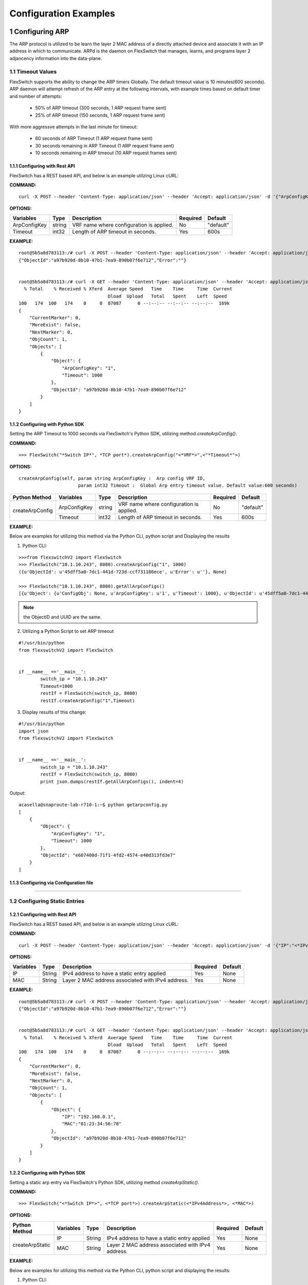 .. FlexSwitchSDK documentation master file, created by
   sphinx-quickstart on Mon Apr  4 12:27:04 2016.
   You can adapt this file completely to your liking, but it should at least
   contain the root `toctree` directive.

.. sectnum::

Configuration Examples 
========================================

Configuring ARP
---------------

The ARP protocol is utilized to be learn the layer 2 MAC address of a directly attached device and associate it with an IP address in which to communicate.  ARPd is the daemon on FlexSwitch that manages, learns, and programs layer 2 adjancency information into the data-plane.   

Timeout Values
^^^^^^^^^^^^^^
FlexSwitch supports the ability to change the ARP timers Globally.  The default timeout value is 10 minutes(600 seconds).  ARP daemon will attempt refresh of the ARP entry at the following intervals, with example times based on default timer and number of attempts:

	- 50% of ARP timeout (300 seconds, 1 ARP request frame sent)
	- 25% of ARP timeout (150 seconds, 1 ARP request frame sent)

With more aggressve attempts in the last minute for timeout:

	- 60 seconds of ARP Timeout (1 ARP request frame sent)
	- 30 seconds remaining in ARP Timeout (1 ARP request frame sent)
	- 10 seconds remaining in ARP timeout (10 ARP request frames sent)

Configuring  with Rest API 
"""""""""""""""""""""""""""""""""""""

FlexSwitch has a REST based API, and below is an example utilzing Linux cURL: 

**COMMAND:**
::
	
	curl -X POST --header 'Content-Type: application/json' --header 'Accept: application/json' -d '{"ArpConfigKey":"VRF Name", "Timeout":<*Timeout Value in seconds*>}' 'http://<*your-switchip*>:8080/public/v1/config/ArpConfig'
	

**OPTIONS:**

+------------+------------+-------------------------------------------+----------+----------+
| Variables  | Type       |  Description                              | Required |  Default |   
+============+============+===========================================+==========+==========+ 
|ArpConfigKey| string     | VRF name where configuration is applied.  |    No    | "default"|
+------------+------------+-------------------------------------------+----------+----------+
| Timeout    | int32      | Length of ARP timeout in seconds.         |    Yes   |    600s  |   
+------------+------------+-------------------------------------------+----------+----------+ 


**EXAMPLE:**
::
	
	root@5b5a8d783113:/# curl -X POST --header 'Content-Type: application/json' --header 'Accept: application/json' -d '{"ArpConfigKey":"1", "Timeout":1000}' http://localhost:8080/public/v1/config/ArpConfig
	{"ObjectId":"a97b920d-8b10-47b1-7ea9-890b07f6e712","Error":""}


	root@5b5a8d783113:/# curl -X GET --header 'Content-Type: application/json' --header 'Accept: application/json' http://localhost:8080/public/v1/config/ArpConfigs | python -m json.tool
	  % Total    % Received % Xferd  Average Speed   Time    Time     Time  Current
					 Dload  Upload   Total   Spent    Left  Speed
	100   174  100   174    0     0  87087      0 --:--:-- --:--:-- --:--:--  169k
	{
	    "CurrentMarker": 0,
	    "MoreExist": false,
	    "NextMarker": 0,
	    "ObjCount": 1,
	    "Objects": [
		{
		    "Object": {
			"ArpConfigKey": "1",
			"Timeout": 1000
		    },
		    "ObjectId": "a97b920d-8b10-47b1-7ea9-890b07f6e712"
		}
	    ]
	}



Configuring with Python SDK
""""""""""""""""""""""""""""""""""

Setting the ARP Timeout to 1000 seconds via FlexSwitch's Python SDK, utilizing method *createArpConfig()*. 

**COMMAND:**
::

	>>> FlexSwitch("*Switch IP*", *TCP port*).createArpConfig("<*VRF*>",<"*Timeout*">)
	
**OPTIONS:**

::
	
  createArpConfig(self, param string ArpConfigKey :  Arp config VRF ID,
                        param int32 Timeout :  Global Arp entry timeout value. Default value:600 seconds)

+------------------+------------+------------+-------------------------------------------+----------+----------+
| Python Method    | Variables  | Type       |  Description                              | Required |  Default |   
+==================+============+============+===========================================+==========+==========+ 
| createArpConfig  |ArpConfigKey| string     | VRF name where configuration is applied.  |    No    | "default"|
+                  +------------+------------+-------------------------------------------+----------+----------+
|                  | Timeout    | int32      | Length of ARP timeout in seconds.         |    Yes   |    600s  |   
+------------------+------------+------------+-------------------------------------------+----------+----------+   


**EXAMPLE:**

Below are examples for utilizing this method via the Python CLI, python script and Displaying the results 

1. Python CLI:


::  

	>>>from flexswitchV2 import FlexSwitch
	>>> FlexSwitch("10.1.10.243", 8080).createArpConfig("1", 1000)
	({u'ObjectId': u'45dff5a0-7dc1-441d-723d-ccf731186ece', u'Error': u''}, None)      

	>>> FlexSwitch("10.1.10.243", 8080).getAllArpConfigs()
	[{u'Object': {u'ConfigObj': None, u'ArpConfigKey': u'1', u'Timeout': 1000}, u'ObjectId': u'45dff5a0-7dc1-441d-723d-ccf731186ece'},	

.. Note:: the ObjectID and UUID are the same.

2. Utilizing a Python Script to set ARP timeout

::

	#!/usr/bin/python
	from flexswitchV2 import FlexSwitch


	if __name__ =='__main__':
		switch_ip = "10.1.10.243"
		Timeout=1000
		restIf = FlexSwitch(switch_ip, 8080)
		restIf.createArpConfig("1",Timeout)


3. Display results of this change:

::

	#!/usr/bin/python
	import json
	from flexswitchV2 import FlexSwitch


	if __name__ =='__main__':
		switch_ip = "10.1.10.243"
		restIf = FlexSwitch(switch_ip, 8080)
		print json.dumps(restIf.getAllArpConfigs(), indent=4)	

Output:

::

	acasella@snaproute-lab-r710-1:~$ python getarpconfig.py 
	[
	    {
		"Object": {
		    "ArpConfigKey": "1", 
		    "Timeout": 1000
		}, 
		"ObjectId": "e607400d-71f1-4fd2-4574-e40d313fd3e7"
	    }
	]

Configuring via Configuration file 
""""""""""""""""""""""""""""""""""

-----------------

Configuring Static Entries
^^^^^^^^^^^^^^^^^^^^^^^^^^

Configuring with Rest API 
""""""""""""""""""""""""""""""""

FlexSwitch has a REST based API, and below is an example utilzing Linux cURL:

**COMMAND:**
::

        curl -X POST --header 'Content-Type: application/json' --header 'Accept: application/json' -d '{"IP":"<*IPv4 Address*>", "MAC":"<*MAC address*>"}' 'http://<*your-switchip*>:8080/public/v1/config/ArpConfig'


**OPTIONS:**

+------------+------------+---------------------------------------------------+----------+----------+
| Variables  | Type       |  Description                                      | Required |  Default |    
+============+============+===================================================+==========+==========+  
| IP         | String     | IPv4 address to have a static entry applied       |    Yes   |   None   |
+------------+------------+---------------------------------------------------+----------+----------+
| MAC        | String     | Layer 2 MAC address associated with IPv4 address. |    Yes   |   None   |   
+------------+------------+---------------------------------------------------+----------+----------+  

	
**EXAMPLE:**
::

        root@5b5a8d783113:/# curl -X POST --header 'Content-Type: application/json' --header 'Accept: application/json' -d '{"IP":"192.168.0.1", "MAC":"01:23:34:56:78"}' http://localhost:8080/public/v1/config/ArpConfig
        {"ObjectId":"a97b920d-8b10-47b1-7ea9-890b07f6e712","Error":""}


        root@5b5a8d783113:/# curl -X GET --header 'Content-Type: application/json' --header 'Accept: application/json' http://localhost:8080/public/v1/config/ArpConfigs | python -m json.tool
          % Total    % Received % Xferd  Average Speed   Time    Time     Time  Current
                                         Dload  Upload   Total   Spent    Left  Speed
        100   174  100   174    0     0  87087      0 --:--:-- --:--:-- --:--:--  169k
        {
            "CurrentMarker": 0,
            "MoreExist": false,
            "NextMarker": 0,
            "ObjCount": 1,
            "Objects": [
                {
                    "Object": {
                        "IP": "192.168.0.1",
                        "MAC":"01:23:34:56:78"
                    },
                    "ObjectId": "a97b920d-8b10-47b1-7ea9-890b07f6e712"
                }
            ]
        }




Configuring with Python SDK
""""""""""""""""""""""""""""""""""
Setting a static arp entry via FlexSwitch's Python SDK, utilizing method *createArpStatic()*. 


**COMMAND:**
::

	>>> FlexSwitch("<*Switch IP*>", <*TCP port*>).createArpStatic(<*IPv4Address*>, <*MAC*>)

**OPTIONS:**

+------------------+------------+------------+---------------------------------------------------+----------+----------+
| Python Method    | Variables  | Type       |  Description                                      | Required |  Default |    
+==================+============+============+===================================================+==========+==========+  
| createArpStatic  | IP         | String     | IPv4 address to have a static entry applied       |    Yes   |   None   |
+                  +------------+------------+---------------------------------------------------+----------+----------+
|                  | MAC        | String     | Layer 2 MAC address associated with IPv4 address. |    Yes   |   None   |   
+------------------+------------+------------+---------------------------------------------------+----------+----------+  

**EXAMPLE:**

Below are examples for utilizing this method via the Python CLI, python script and displaying the results:

1. Python CLI:

::

	>>>from flexswitchV2 import FlexSwitch
	>>> FlexSwitch("10.1.10.243", 8080).createArpStatic("50.1.1.10","01:23:34:56:78")
	({u'ObjectId': u'9e81f7d4-f9f0-4c86-556b-6398e47897bc', u'Error': u''}, None)
	
2. Utilizing a Python Script to set Static ARP:

::

	#!/usr/bin/python
	from flexswitchV2 import FlexSwitch


	if __name__ =='__main__':
		switch_ip = "10.1.10.243"
		Timeout=1000
		restIf = FlexSwitch(switch_ip, 8080)
		arp_ip="192.168.0.1"
		mac="01:23:34:56:78"
		restIf.createArpStatic(arp_ip,mac)


3. Display results of this change:

::

	#!/usr/bin/python
	import json
	from flexswitchV2 import FlexSwitch


	if __name__ =='__main__':
		switch_ip = "10.1.10.243"
		restIf = FlexSwitch(switch_ip, 8080)
		print json.dumps(restIf.getAllArpStatics(), indent=4)	

Output:

::

	acasella@snaproute-lab-r710-1:~$ ./getarpstatic.py 
	[
	   {
	       "Object": {
	   	   "IP": "192.168.0.1",
	 	   "MAC":"01:23:34:56:78"
	       },
	       "ObjectId": "a97b920d-8b10-47b1-7ea9-890b07f6e712"
	   }
	]



Configuring via Configuration file
""""""""""""""""""""""""""""""""""

----------------------

Display ARP Entry
^^^^^^^^^^^^^^^^^

Display All ARP Entries
"""""""""""""""""""""""

Display via Rest API 
********************
 
Utilizing the GetBulk API for ARP, "*ArpEntrys*", we can display all ARP entries learned on the device.  

**COMMAND:**
::

        curl -X GET --header 'Content-Type: application/json' 'http://<*your-switchip*>:8080/public/v1/state/ArpEntrys'


OPTIONS

::

	None

**EXAMPLE:**
::

	root@5c3bca6fb77e:/# curl -X GET --header 'Content-Type: application/json' 'http://localhost:8080/public/v1/state/ArpEntrys' | python -m json.tool
	  % Total    % Received % Xferd  Average Speed   Time    Time     Time  Current
					 Dload  Upload   Total   Spent    Left  Speed
	100   213  100   213    0     0  44654      0 --:--:-- --:--:-- --:--:-- 53250
	{
	    "CurrentMarker": 0,
	    "MoreExist": false,
	    "NextMarker": 0,
	    "ObjCount": 1,
	    "Objects": [
		{
		    "Object": {
			"ExpiryTimeLeft": "9m57.74904463s",
			"Intf": "eth1",
			"IpAddr": "51.1.1.5",
			"MacAddr": "4e:8c:3d:c8:d4:09",
			"Vlan": "5"
		    },
		    "ObjectId": ""
		}
	    ]
	}


Displaying via Python SDK
*************************

Displaying all ARP entries utilizing FlexSwitch's Python SDK, utilizing method *getAllArpEntryStates()*

**COMMAND:**

::

	>>> FlexSwitch("<*Switch IP*>", <*TCP Port*>).getAllArpEntryStates()


**OPTIONS:**

::

   getAllArpEntryStates(self)
	

**EXAMPLE:**

Below are examples for utilizing this method via the Python CLI, python script and displaying the results:

1. Python CLI 
::

	>>>from flexswitchV2 import FlexSwitch
	>>>FlexSwitch("10.1.10.243", 8080).getAllArpEntryStates()
	[{u'Object': {u'ConfigObj': None, u'Intf': u'fpPort47', u'Vlan': u'Internal Vlan', u'IpAddr': u'172.16.0.14', u'ExpiryTimeLeft': u'9m24.869691096s', u'MacAddr': u'a8:9d:21:aa:8e:01'}, u'ObjectId': u''}, {u'Object': {u'ConfigObj': None, u'Intf': u'fpPort49', u'Vlan': u'Internal Vlan', u'IpAddr': u'172.16.0.20', u'ExpiryTimeLeft': u'9m43.991376701s', u'MacAddr': u'00:02:03:04:05:00'}, u'ObjectId': u''}]



2. Utilizing a Python Script pretty print Arp Entries

You can display the results of this change with the following Python Script:

::

	#!/usr/bin/python
	import json
	from flexswitchV2 import FlexSwitch


	if __name__ =='__main__':
		switch_ip = "10.1.10.243"
		restIf = FlexSwitch(switch_ip, 8080)
		print json.dumps(restIf.getAllArpEntryStates(), indent=4)	

Output:

::

	acasella@snaproute-lab-r710-1:~$ python getAllArpEntry.py
	[
		{
			"Object": {
				"ConfigObj": null, 
				"Intf": "fpPort47", 
				"Vlan": "Internal Vlan", 
				"IpAddr": "172.16.0.14", 
				"ExpiryTimeLeft": "16m38.415016779s", 
				"MacAddr": "a8:9d:21:aa:8e:01"
			}, 
			"ObjectId": ""
		}, 
		{
			"Object": {
				"ConfigObj": null, 
				"Intf": "fpPort49", 
				"Vlan": "Internal Vlan", 
				"IpAddr": "172.16.0.20", 
				"ExpiryTimeLeft": "16m29.520461011s", 
				"MacAddr": "00:02:03:04:05:00"
			}, 
			"ObjectId": ""
		}
	]


-----------------------

Display a specific ARP entry
""""""""""""""""""""""""""""

Display via Rest API 
********************

You can return the value of an object based on any of the variables within that object.  For example you can query an ARP entry via an IPv4 Address. 

The example below will show how to grab a specific ARP entry based on IP address. 

**COMMAND:**

::

	curl -X GET --header 'Content-Type: application/json' -d '{"IpAddr":"<*IPv4 Address*>"}' 'http://<*your-switchip*>:8080/public/v1/state/ArpEntry'


**OPTIONS:**

+------------+------------+---------------------------------------+----------+----------+
| Variables  | Type       |  Description                          | Required |  Default |     
+============+============+=======================================+==========+==========+   
| IpAddr     | String     | IPv4 Address ArpEntry to be queried   |    Yes   |   None   |
+------------+------------+---------------------------------------+----------+----------+

**EXAMPLE:**
::

	root@5c3bca6fb77e:/# curl -X GET --header 'Content-Type: application/json' -d '{"IpAddr":"51.1.1.5"}' 'http://localhost:8080/public/v1/state/ArpEntry' | python -m json.tool
	  % Total    % Received % Xferd  Average Speed   Time    Time     Time  Current
					 Dload  Upload   Total   Spent    Left  Speed
	100   157  100   136  100    21  25185   3888 --:--:-- --:--:-- --:--:-- 27200
	{
	    "Object": {
		"ExpiryTimeLeft": "9m56.277773536s",
		"Intf": "eth1",
		"IpAddr": "51.1.1.5",
		"MacAddr": "4e:8c:3d:c8:d4:09",
		"Vlan": "5"
	    },
	    "ObjectId": ""
	}



Displaying via Python SDK
*************************

Displaying all ARP entries utilizing FlexSwitch's Python SDK, utilizing method *getAllArpEntryStates()*

**COMMAND:**

::

	>>> FlexSwitch("<*Switch IP*>", <*TCP Port*>).getArpEntryState("<*IPv4Address*>")

**OPTIONS:**


+------------------+------------+-------+--------------------------------------+----------+----------+
| Python Method    | Variables  | Type  | Description                          | Required |  Default |  
+==================+============+=======+======================================+==========+==========+
| getArpEntryState | IPv4Address| String|  IPv4 Address ArpEntry to be queried |    Yes   |   None   |
+------------------+------------+-------+--------------------------------------+----------+----------+

	
**EXAMPLE:**

::

	>>>from flexswitchV2 import FlexSwitch
	>>> FlexSwitch("10.1.10.243", 8080).getArpEntryState("172.16.0.20")
	({u'Object': {u'ConfigObj': None, u'Intf': u'fpPort49', u'Vlan': u'Internal Vlan', u'IpAddr': u'172.16.0.20', u'ExpiryTimeLeft': u'16m38.505153914s', u'MacAddr': u'00:02:03:04:05:00'}, u'ObjectId': u''}, None)


.. Hint:: You can pretty print the results with the following python script:

::

	#!/usr/bin/python
	import json
	from flexswitchV2 import FlexSwitch


	if __name__ =='__main__':
		switch_ip = "10.1.10.243"
		restIf = FlexSwitch(switch_ip, 8080)
		print json.dumps(restIf.getArpEntryState("172.16.0.20"), indent=4)

Output:

::

	acasella@snaproute-lab-r710-1:~$  python ~/getArpState.py
	[
		{
			"Object": {
				"ConfigObj": null, 
				"Intf": "fpPort49", 
				"Vlan": "Internal Vlan", 
				"IpAddr": "172.16.0.20", 
				"ExpiryTimeLeft": "16m19.337528389s", 
				"MacAddr": "00:02:03:04:05:00"
			}, 
			"ObjectId": ""
		}, 
		null
	]



-------------------------

Python SDK ARP Methods
^^^^^^^^^^^^^^^^^^^^^^
State Methods
"""""""""""""

::

    @processReturnCode
    def getArpEntryState(self,
                         IpAddr):
        obj =  { 
                'IpAddr' : IpAddr,
                }
        reqUrl =  self.stateUrlBase+'ArpEntry'
        r = requests.get(reqUrl, data=json.dumps(obj), headers=headers) 
        return r

    @processReturnCode
    def getArpEntryStateById(self, objectId ):
        reqUrl =  self.stateUrlBase+'ArpEntry'+"/%s"%(objectId)
        r = requests.get(reqUrl, data=None, headers=headers) 
        return r

    def getAllArpEntryStates(self):
        return self.getObjects( 'ArpEntry', self.stateUrlBase)

Config Methods
""""""""""""""

::

    """
    .. automethod :: createArpConfig(self,
        :param string ArpConfigKey :  Arp config  Arp config
        :param int32 Timeout :  Global Arp entry timeout value. Default value  Global Arp entry timeout value. Default value

	"""
    @processReturnCode
    def createArpConfig(self,
                        ArpConfigKey,
                        Timeout):
        obj =  { 
                'ArpConfigKey' : ArpConfigKey,
                'Timeout' : int(Timeout),
                }
        reqUrl =  self.cfgUrlBase+'ArpConfig'
        r = requests.post(reqUrl, data=json.dumps(obj), headers=headers) 
        return r

    @processReturnCode
    def updateArpConfig(self,
                        ArpConfigKey,
                        Timeout = None):
        obj =  {}
        if ArpConfigKey != None :
            obj['ArpConfigKey'] = ArpConfigKey

        if Timeout != None :
            obj['Timeout'] = int(Timeout)

        reqUrl =  self.cfgUrlBase+'ArpConfig'
        r = requests.patch(reqUrl, data=json.dumps(obj), headers=headers) 
        return r

    @processReturnCode
    def updateArpConfigById(self,
                             objectId,
                             Timeout = None):
        obj =  {'objectId': objectId }
        if Timeout !=  None:
            obj['Timeout'] = Timeout

        reqUrl =  self.cfgUrlBase+'ArpConfig'
        r = requests.patch(reqUrl, data=json.dumps(obj), headers=headers) 
        return r

    @processReturnCode
    def deleteArpConfig(self,
                        ArpConfigKey):
        obj =  { 
                'ArpConfigKey' : ArpConfigKey,
                }
        reqUrl =  self.cfgUrlBase+'ArpConfig'
        r = requests.delete(reqUrl, data=json.dumps(obj), headers=headers) 
        return r

    @processReturnCode
    def deleteArpConfigById(self, objectId ):
        reqUrl =  self.cfgUrlBase+'ArpConfig'+"/%s"%(objectId)
        r = requests.delete(reqUrl, data=None, headers=headers) 
        return r

    @processReturnCode
    def getArpConfig(self,
                     ArpConfigKey):
        obj =  { 
                'ArpConfigKey' : ArpConfigKey,
                }
        reqUrl =  self.stateUrlBase+'ArpConfig'
        r = requests.get(reqUrl, data=json.dumps(obj), headers=headers) 
        return r

    @processReturnCode
    def getArpConfigById(self, objectId ):
        reqUrl =  self.stateUrlBase+'ArpConfig'+"/%s"%(objectId)
        r = requests.get(reqUrl, data=None, headers=headers) 
        return r

    def getAllArpConfigs(self):
        return self.getObjects( 'ArpConfig', self.cfgUrlBase)

---------------------

---------------------

Configuring BFD
---------------
BFD provides an independent method to validate the operation of the forwarding plane between two routers.  
This can be utilized to ensure subsecond detection of a failure and be utilized to trigger an action in a routing protocol (severing a session or adjacency).

BFD Support
^^^^^^^^^^^

BFD supports the following options:

 - Asynchronous mode
 - Demand mode
 - Authentication  
 - BGP peer failure detection 

-------------

BFD Operation
^^^^^^^^^^^^^^

Flexswitch's BFD implementation was designed to allow for single or multi-hop sessions. This is done by either having an IP based BFD session, where there could be one of many layer 3 hops between the two devices
or interface based sessions, where the BFD peer, much be directly attached.  This allows for BFD sessions to be tied an interface based protocol, such as OSPF vs a peer-based protocol, such as BGP. 

------------------

Session Establishment 
"""""""""""""""""""""

BFD session establishments begins by implementing a slow timer, by setting the *Desired min Tx Interval* to 2000 ms with a multiplier of 3, resulting in a 6000ms timeout for hello packets that are sent.  
This is done to ensure proper interoperability between 3rd-party peers by ensuring the appropriate BFD parameters are correctly negotiated; I.E. RemoteDiscriminator, SessionState and failure detection timers. 
Once this information is negotiated, we begin to send BFD hello packets at the configured rate. 

If a BFD session does not see hello packets within the configured *Required min Rx Interval*, three things occur:

	1. BFD session state is set to down 
	2. Any associated protocol sessions are torn down
	3. BFD will flush the learned Remote Discriminator  
	
If BFD is associated to a particular protocol, BFD will hold down that protocols session state, until the associated routing-protocol or user-created session is reset by an administrator.   If BFD is brought administratively-down (either locally or remotely), the BFD session is cleared without any impact 
to the associated protocol and only the BFD session is self is torn down. 

For details surrounding specific routing protocol implementations, check out the "BGP with BFD" or "OSPF with BFD" sections. 

Demand Mode
""""""""""""

In demand mode, no Hello packets are exchanged after the session is established; it is assumed that the endpoints have another way to verify connectivity to each other, perhaps on the underlying physical layer.

.. Per-link
.. """"""""

.. Since traditional Asynchronous BFD is an IP point-to-point protocol, it has no concept of layer 2 links that may exist between two devices.  This is especially true for layer 2 port-channels with multiple member-links.   
If these one of these links happen to fail, while BFD is running across them, it may result in a false-positive detection of a connectivity failure.  This could have unintended impact, by bringing down an associated routing-protocol session incorrectly, 
thus taking our an entire port-channel, rather than a single-link.  

.. BFD over LAG or BFD per-link was created as an enhancement to limit the impact of single port-channel member-link failure.  When BFD per-link is enabled on a port-channel interface, an asynchronous mode BFD sessions is run on every port-channel member link.  This allows for failure detection of a single port-channel member-link, 
limiting the impact and traffic-transitions to only links that failed.  When all BFD sessions fail on a particular port-channel interface, only then are the associated protocol sessions torn down, allowing for accurate fault detection. 


Protocol Specific failure detection
""""""""""""""""""""""""""""""""""""

For more details on how BFD integrates with other protocols, please see that protocols specific section:

    - BGP with BFD 
    - OSPF with BFD 
    
-------------------

Enabling BFD
^^^^^^^^^^^^

BFD is enabled in the following order:

 1. Enable globally (Default when daemon is started)
 2. Creation of BFD session parameter profile
 3. Attach to User created BFD session or a routing protocol 
 4. Review configuration and state 

.. Note::The above assumes that the BFD daemon is already running and has registered with the system. 

-----------------

Configuring with Rest API 
"""""""""""""""""""""""""

Enable BFD Globally
*******************

**COMMAND:**
::

	curl -X POST --header 'Content-Type: application/json' --header 'Accept: application/json' -d '{"Bfd":"default","Enable":true}' 'http://<*your-switchip*>:8080/public/v1/config/BfdGlobal'
	

**OPTIONS:**

+------------+------------+--------------------------------------------------------+----------+----------+
| Variables  | Type       |  Description                                           | Required |  Default |     
+============+============+========================================================+==========+==========+   
| Bfd        | string     | VRF where BFD will be enabled.                         |    Yes   |   None   |
+------------+------------+--------------------------------------------------------+----------+----------+
| Enable     | boolean    | IPv4 Address ArpEntry to be queried; I.E. true/false.  |    Yes   |   None   |
+------------+------------+--------------------------------------------------------+----------+----------+


**EXAMPLE:**

You need to set the "*Enable*" parameter to "*true*".  You can also see the "*Bfd*" parameter is set to the name "*default*".  This value is the 
VRF name where BFD will be Globally enabled. By default this is the "*default*" VRF and should not need to be set by the user. 

.. Note::BFD is enabled by default when the Daemon is started. 

::
	
	curl -X POST --header 'Content-Type: application/json' --header 'Accept: application/json' -d '{"Bfd":"default","Enable":true}' 'http://10.1.10.43:8080/public/v1/config/BfdGlobal'
	{"ObjectId":"0880b0cb-d0da-461e-7826-9b2eef1b800e","Error":""}

Creating BFD session parameters 
*******************************

**COMMAND:**
::

	curl -X POST --header 'Content-Type: application/json' --header 'Accept: application/json' -d '{"Name":"<*Param Profile Name*>","LocalMultiplier":3,"DesiredMinTxInterval":250,"RequiredMinRxInterval":250,"RequiredMinEchoRxInterval":0,"DemandEnabled":false,"AuthenticationEnabled":false,"AuthKeyId":1,"AuthData":"snaproute"}' 'http://<*your-switchip*>:8080/public/v1/config/BfdSessionParam'
	

**OPTIONS:**


+---------------------------+------------+----------------------------------------------------------------------------------+----------+-----------+
| Variables                 | Type       |  Description                                                                     | Required |  Default  |     
+===========================+============+==================================================================================+==========+===========+   
| Name                      | string     | Name of the BFD session                                                          |    Yes   |   None    |
+---------------------------+------------+----------------------------------------------------------------------------------+----------+-----------+
| LocalMultiplier           | int32      | Multiplier of BFD hello RX interval to wait before tearing down session          |    no    |   3       |
+---------------------------+------------+----------------------------------------------------------------------------------+----------+-----------+
| DesiredMinTxInterval      | int32      | Time in milliseconds between interval TX of BFD hello packets                    |    no    |   1000    |
+---------------------------+------------+----------------------------------------------------------------------------------+----------+-----------+
| RequiredMinRxInterval     | int32      | Expected interval in milliseconds between RX of BFD  packets                     |    no    |   1000    |
+---------------------------+------------+----------------------------------------------------------------------------------+----------+-----------+
| RequiredMinRxEchoInterval | int32      | Expected interval in milliseconds between RX of BFD echo packets                 |    no    |   0       |
+---------------------------+------------+----------------------------------------------------------------------------------+----------+-----------+
| DemandEnabled             | boolean    | Boolean value to specify the global state for BFD demand mode; I.E. true/false   |    no    |   false   |
+---------------------------+------------+----------------------------------------------------------------------------------+----------+-----------+
| AuthenticationEnabled     | boolean    | Boolean value to specify the global state for BFD authentication; I.E. true/false|    no    |   false   |
+---------------------------+------------+----------------------------------------------------------------------------------+----------+-----------+
| AuthType                  | string     | Authentication type; I.E. keyed MD5, simple, keyed Sha1                          |    no    |   None    |
+---------------------------+------------+----------------------------------------------------------------------------------+----------+-----------+
| AuthKeyId                 | int32      | Authentication key ID                                                            |    no    |   1       |
+---------------------------+------------+----------------------------------------------------------------------------------+----------+-----------+
| AuthData                  | string     | Authentication string                                                            |    no    |"snaproute"|
+---------------------------+------------+----------------------------------------------------------------------------------+----------+-----------+



**EXAMPLE:**

Here we are creating the BFD session parameters that will be utilized by the BFD session between devices. 

::

	acasella@snaproute-lab-r710-1:~$ curl -X POST --header 'Content-Type: application/json' --header 'Accept: application/json' -d '{"Name":"BFD_session","LocalMultiplier":3,"DesiredMinTxInterval":250,"RequiredMinRxInterval":250,"RequiredMinEchoRxInterval":0,"DemandEnabled":false,"AuthenticationEnabled":false,"AuthKeyId":1,"AuthData":"snaproute"}' 'http://10.1.10.43:8080/public/v1/config/BfdSessionParam'
	{"ObjectId":"40ebf60d-1230-4c7b-4c91-bc4a076693d4","Error":""}
	
	
Attaching BFD params to a BFD session  
*************************************

	Attaching BFD parameter profile to user create BFD session:

			**COMMAND:**
			::
				
				curl -X POST --header 'Content-Type: application/json' --header 'Accept: application/json' -d '{"IpAddr":"<*IPv4 Address*>","ParamName":"<*Param Profile Name*>","Interface":"None","Owner":"user"}' 'http://<*your-switchip*>:8080/public/v1/config/BfdSession'

				
			**OPTIONS:**
				+-----------+------------+---------------------------------------------------------------------------------------+----------+-----------+
				| Variables | Type       |  Description                                                                          | Required |  Default  |     
				+===========+============+=======================================================================================+==========+===========+   
				| IpAddr    | string     | BFD neighbor IP address                                                               |    Yes   |   None    |
				+-----------+------------+---------------------------------------------------------------------------------------+----------+-----------+
				| ParaName  | string     | Name of the session parameters object to be applied on this session                   |    no    | "default" |
				+-----------+------------+---------------------------------------------------------------------------------------+----------+-----------+
				| Interface | boolean    | Name of the interface this session has to be established on                           |    no    |   None    |
				+-----------+------------+---------------------------------------------------------------------------------------+----------+-----------+
				| PerLink   | string     | Run BFD sessions on individual link of a LAG if the neighbor is reachable through LAG |    no    |   false   |
				+-----------+------------+---------------------------------------------------------------------------------------+----------+-----------+
				| Owner     | string     | Module requesting BFD session configuration                                           |    no    |   user    |
				+-----------+------------+---------------------------------------------------------------------------------------+----------+-----------+
						
			
			
			**EXAMPLE:**
			
			As you can see below "ParamName" variable specifies the BFD parameter profile with a BFD session.  
			
			::
				
				curl -X POST --header 'Content-Type: application/json' --header 'Accept: application/json' -d '{"IpAddr":"1.1.1.1","ParamName":"BFD_session","Interface":"None","Owner":"user"}' 'http://10.1.10.43:8080/public/v1/config/BfdSession'



	Attaching BFD parameter profile to protocol created BFD session:

		For more details on how BFD integrates with other protocols, please goto that protocols specific section:

		    - BGP with BFD 
   		    - OSPF with BFD 
    
							

Configuring BFD demand mode
***************************

Configuring BFD Authentication
******************************


Displaying Configuration and State
**********************************


Display BFD session parameter profile configuration:

**COMMAND:**
::
	
	curl -X GET --header 'Content-Type: application/json' --header 'Accept: application/json' 'http://10.1.10.43:8080/public/v1/config/BfdSessionParams'

**OPTIONS:**
::
	
	None
	
**EXAMPLE:**
	
We can start by looking at the BFD configuration of was setup in the example sections above.  We can view the session parameters:

::

	curl -X GET --header 'Content-Type: application/json' --header 'Accept: application/json' 'http://10.1.10.43:8080/public/v1/config/BfdSessionParams' | python -m json.tool
	  % Total    % Received % Xferd  Average Speed   Time    Time     Time  Current
									 Dload  Upload   Total   Spent    Left  Speed
	100   386  100   386    0     0  51411      0 --:--:-- --:--:-- --:--:-- 55142
	{
		"CurrentMarker": 0,
		"MoreExist": false,
		"NextMarker": 0,
		"ObjCount": 1,
		"Objects": [
			{
				"Object": {
					"AuthData": "snaproute",
					"AuthKeyId": 1,
					"AuthType": "",
					"AuthenticationEnabled": false,
					"ConfigObj": null,
					"DemandEnabled": false,
					"DesiredMinTxInterval": 250,
					"LocalMultiplier": 3,
					"Name": "BFD_session",
					"RequiredMinEchoRxInterval": 0,
					"RequiredMinRxInterval": 250
				},
				"ObjectId": "4c46080c-f4c1-477b-6ce3-873aee89ab9c"
			}
		]
	}


Display BFD Session configuration:


**COMMAND:**
::
	
	curl -X GET --header 'Content-Type: application/json' --header 'Accept: application/json' 'http://10.1.10.43:8080/public/v1/config/BfdSessions'

**OPTIONS:**
::
	
	None
	
**EXAMPLE:**

Below we can see the BFD Session Parameter profile "BFD_Session": parameter profile as well:

::

	curl -X GET --header 'Content-Type: application/json' --header 'Accept: application/json' 'http://10.1.10.43:8080/public/v1/config/BfdSessions' | python -m json.tool
	  % Total    % Received % Xferd  Average Speed   Time    Time     Time  Current
									 Dload  Upload   Total   Spent    Left  Speed
	100   431  100   431    0     0  64987      0 --:--:-- --:--:-- --:--:-- 71833
	{
		"CurrentMarker": 0,
		"MoreExist": false,
		"NextMarker": 0,
		"ObjCount": 1,
		"Objects": [
			{
				"Object": {
					"ConfigObj": null,
					"Interface": "None",
					"IpAddr": "1.1.1.1",
					"Owner": "user",
					"ParamName": "BFD_session",
					"PerLink": false
				},
				"ObjectId": "b825914b-5b6c-4c5f-6a65-a80fc958d38d"
			},



Display BFD Session Parameter State:


**COMMAND:**

::

	curl -X GET --header 'Content-Type: application/json' --header 'Accept: application/json' 'http://10.1.10.245:8080/public/v1/state/BfdSessionParams'

**OPTIONS:**
::
	
	None
	
**EXAMPLE:**

When we look at the BfdSessionParams status, we see very similar data to that of the configuration, but there are a few very important differences:

1. This indicated that BFDd has ingested the configuration and is ready to begin utilizing it.
2. State related items to show us how this configuration is being utilized. 

   
If we look at the "NumSessions" variable, we can see this BFD session parameter profile is being utilized by 1 BFD session. We can also see that the 
millisecond variables we utilized in the configuration have been changed to microseconds.  This is done for RFC compliance and interoperability with 3rd-party
BFD implementations. 


::

	curl -X GET --header 'Content-Type: application/json' --header 'Accept: application/json' 'http://10.1.10.43:8080/public/v1/state/BfdSessionParams' | python -m json.tool
	  % Total    % Received % Xferd  Average Speed   Time    Time     Time  Current
									 Dload  Upload   Total   Spent    Left  Speed
	100   789  100   789    0     0  55657      0 --:--:-- --:--:-- --:--:-- 60692
	{
		"CurrentMarker": 0,
		"MoreExist": false,
		"NextMarker": 0,
		"ObjCount": 1,
		"Objects": [
			{
				"Object": {
					"AuthenticationData": "snaproute",
					"AuthenticationEnabled": false,
					"AuthenticationKeyId": 1,
					"AuthenticationType": "",
					"ConfigObj": null,
					"DemandEnabled": false,
					"DesiredMinTxInterval": "250000(us)",
					"LocalMultiplier": 3,
					"Name": "BFD_session",
					"NumSessions": 0,
					"RequiredMinEchoRxInterval": "0(us)",
					"RequiredMinRxInterval": "250000(us)"
				},
				"ObjectId": "4c46080c-f4c1-477b-6ce3-873aee89ab9c"
			}
		]
	}

Display BFD Session State:


**COMMAND:**

::

	curl -X GET --header 'Content-Type: application/json' --header 'Accept: application/json' 'http://10.1.10.245:8080/public/v1/state/BfdSessions'

**OPTIONS:**
::
	
	None
	
**EXAMPLE:**

The BfdSessions state API responds with the relevant state of all BFD sessions.  We can see the current BFD timers being utilized, the BFD Parameter Profile this information was
inherited via the *ParamName* variable, BFD_Sessions in this case. As well aa BFD session status via *SessionState* variable, which is up and working. 

::

	curl -H "Content-Type: application/json" 'http://10.1.10.245:8080/public/v1/state/BfdSessions' | python -m json.tool
	  % Total    % Received % Xferd  Average Speed   Time    Time     Time  Current
									 Dload  Upload   Total   Spent    Left  Speed
	100  1391  100  1391    0     0  95371      0 --:--:-- --:--:-- --:--:-- 99357
	{
		"CurrentMarker": 0,
		"MoreExist": false,
		"NextMarker": 0,
		"ObjCount": 2,
		"Objects": [
			{
				"Object": {
					"AuthSeqKnown": false,
					"AuthType": "",
					"ConfigObj": null,
					"DemandMode": false,
					"DesiredMinTxInterval": "250000(us)",
					"DetectionMultiplier": 3,
					"IfIndex": 30,
					"IfName": "",
					"InterfaceSpecific": false,
					"IpAddr": "1.1.1.1",
					"LocalDiagType": "None",
					"LocalDiscriminator": 979,
					"LocalMacAddr": "",
					"NumRxPackets": 217275,
					"NumTxPackets": 199389,
					"ParamName": "BFD_Sessions",
					"PerLinkSession": false,
					"ReceivedAuthSeq": 0,
					"RegisteredProtocols": "user, ",
					"RemoteDemandMode": false,
					"RemoteDiscriminator": 533,
					"RemoteMacAddr": "",
					"RemoteMinRxInterval": "250000(us)",
					"RemoteSessionState": "up",
					"RequiredMinRxInterval": "250000(us)",
					"SentAuthSeq": 0,
					"SessionId": 979,
					"SessionState": "up"
				},
				"ObjectId": ""
			},

-------------------

Configuring with Python SDK
"""""""""""""""""""""""""""

Enable BFD Globally
*******************

**COMMAND:**

::

	>>> FlexSwitch("<*Switch IP*>", <*TCP port*>).createBfdGlobal(Bfd=<*VRF Name*> , Enable=<*true/false*>)

**OPTIONS:**

+------------------+-------------+------------+------------------------------------+----------+-----------+
| Python Method    | Variables   | Type       |  Description                       | Required |  Default  |     
+==================+=============+============+====================================+==========+===========+   
| createBfdGlobal  | Bfd         | string     | VRF Name where BFD is enabled      |    Yes   | "default" |
|                  +-------------+------------+------------------------------------+----------+-----------+
|                  | Enable      | boolean    | Enable BFD within specified VRF    |    Yes   |   true    |
+------------------+-------------+------------+------------------------------------+----------+-----------+

       					 
**EXAMPLE:**

You need to set the "*Enable*" parameter to "*true*".  You can also see the "*Bfd*" parameter is set to the name "*default*".  This value is the 
VRF name where BFD will be Globally enabled. By default this is the "*default*" VRF and should not need to be set by the user. 

.. Note::BFD is enabled by default when the Daemon is started. 

::

	>>> from flexswitchV2 import FlexSwitch
	>>> FlexSwitch("10.1.10.243", 8080).createBfdGlobal("default", True)
	({u'ObjectId': u'5b4a4b49-7310-444e-64da-5d8e8764e914', u'Error': u''}, None)


Can be applied with the following Python Script:


::

	#!/usr/bin/python
	from flexswitchV2 import FlexSwitch


	if __name__ =='__main__':
		switch_ip = "10.1.10.243"
		restIf = FlexSwitch(switch_ip, 8080)
		restIf.createBfdGlobal("default", True)	

Creating BFD session parameters 
*******************************


**COMMAND:**
::

	>>> FlexSwitch("<*Switch IP*>", <*TCP port*>).createBfdSessionParam(<*Name*>, <*LocalMultiplier*>, <*DesiredMinTxInterval*>, <*RequiredMinRxInterval*>,<*RequiredMinRxEchoInterval*>,<*DemandEnabled*>,<*AuthenticationEnabled*>, <*AuthKeyId*>,<*AuthData*> )

**OPTIONS:**

+------------------------+---------------------------+------------+----------------------------------------------------------------------------------+----------+-----------+
| Python Method          | Variables                 | Type       |  Description                                                                     | Required |  Default  |     
+========================+===========================+============+==================================================================================+==========+===========+   
| createBfdSessionParam  | Name                      | string     | Name of the BFD session                                                          |    Yes   |   None    |
|                        +---------------------------+------------+----------------------------------------------------------------------------------+----------+-----------+
|                        | LocalMultiplier           | int32      | Multiplier of BFD hello RX interval to wait before tearing down session          |    no    |   3       |
|                        +---------------------------+------------+----------------------------------------------------------------------------------+----------+-----------+
|                        | DesiredMinTxInterval      | int32      | Time in milliseconds between interval TX of BFD hello packets                    |    no    |   1000    |
|                        +---------------------------+------------+----------------------------------------------------------------------------------+----------+-----------+
|                        | RequiredMinRxInterval     | int32      | Expected interval in milliseconds between RX of BFD  packets                     |    no    |   1000    |
|                        +---------------------------+------------+----------------------------------------------------------------------------------+----------+-----------+
|                        | RequiredMinRxEchoInterval | int32      | Expected interval in milliseconds between RX of BFD echo packets                 |    no    |   0       |
|                        +---------------------------+------------+----------------------------------------------------------------------------------+----------+-----------+
|                        | DemandEnabled             | boolean    | Boolean value to specify the global state for BFD demand mode; I.E. true/false   |    no    |   false   |
|                        +---------------------------+------------+----------------------------------------------------------------------------------+----------+-----------+
|                        | AuthenticationEnabled     | boolean    | Boolean value to specify the global state for BFD authentication; I.E. true/false|    no    |   false   |
|                        +---------------------------+------------+----------------------------------------------------------------------------------+----------+-----------+
|                        | AuthKeyId                 | int32      | Authentication key ID                                                            |    no    |   1       |
|                        +---------------------------+------------+----------------------------------------------------------------------------------+----------+-----------+
|                        | AuthData                  | string     | Authentication string                                                            |    no    |"snaproute"|
+------------------------+---------------------------+------------+----------------------------------------------------------------------------------+----------+-----------+



**EXAMPLE:**

Here we are creating the BFD session parameters that will be utilized by the BFD session between devices. 

::

	>>>from flexswitchV2 import FlexSwitch
	>>> FlexSwitch("10.1.10.243", 8080).createBfdSessionParam("BFD_Session", LocalMultiplier=3, RequiredMinRxInterval=250, DesiredMinTxInterval=250)
	({u'ObjectId': u'5b4a4b49-7310-444e-64da-5d8e8764e914', u'Error': u''}, None)


Can be applied with the following Python Script:


::

	#!/usr/bin/python
	from flexswitchV2 import FlexSwitch


	if __name__ =='__main__':
		switch_ip = "10.1.10.243"
		restIf = FlexSwitch(switch_ip, 8080)
		restIf.createBfdSessionParam("BFD_Session", LocalMultiplier=3, RequiredMinRxInterval=250, DesiredMinTxInterval=250)


Attaching BFD params to a BFD session  
*************************************


	Attaching BFD parameter profile to user create BFD session:

		
			**COMMAND:**
			::
				>>> FlexSwitch("<*Switch IP*>", <*TCP port*>).createBfdSession(ParaName=<*Name*>, IpAddr=<*IPv4 Address*>, Interface=<*L3 interface*>, PerLink=<*perlink*>,Owner=<*BFD owner*>)
			
			**OPTIONS**
				+-------------------+-----------+------------+---------------------------------------------------------------------------------------+----------+-----------+
				| Python Method     | Variables | Type       |  Description                                                                          | Required |  Default  |      
				+===================+===========+============+=======================================================================================+==========+===========+    
				| createBfdSession  | IpAddr    | string     | BFD neighbor IP address                                                               |    Yes   |   None    |
				|                   +-----------+------------+---------------------------------------------------------------------------------------+----------+-----------+
				|                   | ParaName  | string     | Name of the session parameters object to be applied on this session                   |    no    | "default" |
				|                   +-----------+------------+---------------------------------------------------------------------------------------+----------+-----------+
				|                   | Interface | boolean    | Name of the interface this session has to be established on                           |    no    |   None    |
				|                   +-----------+------------+---------------------------------------------------------------------------------------+----------+-----------+
				|                   | PerLink   | string     | Run BFD sessions on individual link of a LAG if the neighbor is reachable through LAG |    no    |   false   |
				|                   +-----------+------------+---------------------------------------------------------------------------------------+----------+-----------+
				|                   | Owner     | string     | Module requesting BFD session configuration                                           |    no    |   user    |
				+-------------------+-----------+------------+---------------------------------------------------------------------------------------+----------+-----------+
	    
										
			**EXAMPLE**
			As you can see below "ParamName" variable specifies the BFD parameter profile with a BFD session.  

			::

				>>>from flexswitchV2 import FlexSwitch
				>>> FlexSwitch("10.1.10.243", 8080).createBfdSession(ParaName="BFD_Sessions", IpAddr="1.1.1.1")
				({u'ObjectId': u'5b4a4b49-7310-444e-64da-5d8e8764e914', u'Error': u''}, None)


			Can be applied with the following Python Script:


			::

				#!/usr/bin/python
				from flexswitchV2 import FlexSwitch


				if __name__ =='__main__':
					switch_ip = "10.1.10.243"
					restIf = FlexSwitch(switch_ip, 8080)
					restIf.createBfdSession(ParaName="BFD_Sessions", IpAddr="1.1.1.1")

	Attaching BFD parameter profile to protocol created BFD session:

		For more details on how BFD integrates with other protocols, please goto that protocols specific section:

		    - BGP with BFD 
   		    - OSPF with BFD 

Configuring BFD demand mode
***************************

Configuring BFD Authentication
******************************


Displaying Configuration and State
**********************************

Display BFD session parameter profile configuration:

**COMMAND:**
::

	>>> FlexSwitch("<*Switch IP*>", <*TCP port*>).getAllBfdSessionParams(self)


**OPTIONS:**
::
	
	None
	
**EXAMPLE:**
	
We can start by looking at the BFD configuration of was setup in the example sections above.  We can view the session parameters via python CLI:

::

	>>> from flexswitchV2 import FlexSwitch
	>>> FlexSwitch("10.1.10.243", 8080).getAllBfdSessionParams()
	[{u'Object': {u'ConfigObj': None, u'RequiredMinRxInterval': 250, u'AuthType': u'simple', u'Name': u'Session1', u'AuthKeyId': 1, u'AuthData': u'snaproute', u'DesiredMinTxInterval': 250, u'AuthenticationEnabled': False, u'DemandEnabled': False, u'RequiredMinEchoRxInterval': 0, u'LocalMultiplier': 3}, u'ObjectId': u'376eebef-4061-45e8-77c4-058b4b501deb'}]	

Can be viewed with the following Python Script:


::

	#!/usr/bin/python
	import json
	from flexswitchV2 import FlexSwitch


	if __name__ =='__main__':
		switch_ip = "10.1.10.243"
		restIf = FlexSwitch(switch_ip, 8080)
		json.dumps(restIf.getAllBfdSessionParams(), indent=4)

	acasella@snaproute-lab-r710-1:~$ python get_bfd.py 
	
	[
		{
			"Object": {
				"ConfigObj": null, 
				"RequiredMinRxInterval": 250, 
				"AuthType": "simple", 
				"Name": "Session1", 
				"AuthKeyId": 1, 
				"AuthData": "snaproute", 
				"DesiredMinTxInterval": 250, 
				"AuthenticationEnabled": false, 
				"DemandEnabled": false, 
				"RequiredMinEchoRxInterval": 0, 
				"LocalMultiplier": 3
			}, 
			"ObjectId": "376eebef-4061-45e8-77c4-058b4b501deb"
		}
	]


Display BFD Session configuration:


**COMMAND:**
::

	>>> FlexSwitch("<*Switch IP*>", <*TCP port*>).getAllBfdSessions(self)


**OPTIONS:**
::
	
	None
	
**EXAMPLE:**
	
Below we can see the BFD Session Parameter profile "BFD_Session": parameter profile as well:

::

	>>> FlexSwitch("10.1.10.243", 8080).getAllBfdSessions()
	[{u'Object': {u'ConfigObj': None, u'IpAddr': u'1.1.1.1', u'PerLink': False, u'Owner': u'user', u'ParamName': u'BFD_Sessions', u'Interface': u'None'}, u'ObjectId': u'b37cd681-90ad-487c-4afa-1efae74eda29'}]


Can be viewed with the following Python Script:

::

	#!/usr/bin/python
	import json
	from flexswitchV2 import FlexSwitch


	if __name__ =='__main__':
		switch_ip = "10.1.10.243"
		restIf = FlexSwitch(switch_ip, 8080)
		print json.dumps(restIf.getAllBfdSessions(), indent=4)
	
	acasella@snaproute-lab-r710-1:~$ python get_bfd.py 
	[
		{
			"Object": {
				"ConfigObj": null, 
				"IpAddr": "1.1.1.1", 
				"PerLink": false, 
				"Owner": "user", 
				"ParamName": "BFD_Sessions", 
				"Interface": "None"
			}, 
			"ObjectId": "b37cd681-90ad-487c-4afa-1efae74eda29"
		}
	]
 
Display BFD Session Parameter State:


**COMMAND:**

::

	>>> FlexSwitch("<*Switch IP*>", <*TCP port*>).getAllBfdSessionParamStates(self)
	
	
**OPTIONS:**
::
	
	None
	
**EXAMPLE:**

When we look at the BfdSessionParams status, we see very similar data to that of the configuration, but there are a few very important differences:

1. This indicated that BFDd has ingested the configuration and is ready to begin utilizing it.
2. State related items to show us how this configuration is being utilized. 

   
If we look at the "NumSessions" variable, we can see this BFD session parameter profile is being utilized by 1 BFD session. We can also see that the 
millisecond variables we utilized in the configuration have been changed to microseconds.  This is done for RFC compliance and interoperability with 3rd-party
BFD implementations. 



::

	>>> FlexSwitch("10.1.10.243", 8080).getAllBfdSessionParamStates()
	[{u'Object': {u'ConfigObj': None, u'RequiredMinRxInterval': u'250000(us)', u'Name': u'BFD_Sessions', u'AuthenticationType': u'simple', u'AuthenticationData': u'snaproute', u'DesiredMinTxInterval': u'250000(us)', u'AuthenticationEnabled': False, u'DemandEnabled': False, u'NumSessions': 0, u'AuthenticationKeyId': 1, u'RequiredMinEchoRxInterval': u'0(us)', u'LocalMultiplier': 3}, u'ObjectId': u'376eebef-4061-45e8-77c4-058b4b501deb'}]


Can be viewed via the following python script

::

	#!/usr/bin/python
	import json
	from flexswitchV2 import FlexSwitch


	if __name__ =='__main__':
		switch_ip = "10.1.10.243"
		restIf = FlexSwitch(switch_ip, 8080)
		print json.dumps(restIf.getAllBfdSessionParamStates(), indent=4)
	
	acasella@snaproute-lab-r710-1:~$ python get_bfd.py 
	[
		{
			"Object": {
				"ConfigObj": null, 
				"RequiredMinRxInterval": "250000(us)", 
				"Name": "BFD_Sessions", 
				"AuthenticationType": "simple", 
				"AuthenticationData": "snaproute", 
				"DesiredMinTxInterval": "250000(us)", 
				"AuthenticationEnabled": false, 
				"DemandEnabled": false, 
				"NumSessions": 0, 
				"AuthenticationKeyId": 1, 
				"RequiredMinEchoRxInterval": "0(us)", 
				"LocalMultiplier": 3
			}, 
			"ObjectId": "376eebef-4061-45e8-77c4-058b4b501deb"
		}
	]


Display BFD Session State:


**COMMAND:**

::

	>>> from flexswitchV2 import FlexSwitch
	>>> FlexSwitch("<*Switch IP*>", <*TCP port*>).getAllBfdSessionStates()
	
**OPTIONS:**
::
	
	None
	
**EXAMPLE:**

The BfdSessions state API responds with the relevant state of all BFD sessions.  We can see the current BFD timers being utilized, the BFD Parameter Profile this information was
inherited via the *ParamName* variable, BFD_Sessions in this case. As well aa BFD session status via *SessionState* variable, which is up and working. 

::

	>>> FlexSwitch("10.1.10.243", 8080).getAllBfdSessionStates()
	[{u'Object': {u'RegisteredProtocols': u'user, ', u'DesiredMinTxInterval': u'250000(us)', u'SessionId': 640, u'ParamName': u'BFD_Sessons', u'DemandMode': False, u'DetectionMultiplier': 3, u'SentAuthSeq': 0, u'LocalDiscriminator': 640, u'SessionState': u'up', u'AuthSeqKnown': False, u'PerLinkSession': False, u'IfName': u'', u'ConfigObj': None, u'RequiredMinRxInterval': u'250000(us)', u'AuthType': u'', u'RemoteDiscriminator': 564, u'RemoteSessionState': u'up', u'NumTxPackets': 850068, u'InterfaceSpecific': False, u'NumRxPackets': 826751, u'RemoteDemandMode': False, u'LocalMacAddr': u'', u'RemoteMinRxInterval': u'250000(us)', u'IpAddr': u'1.1.1.1', u'RemoteMacAddr': u'', u'LocalDiagType': u'None', u'IfIndex': 49, u'ReceivedAuthSeq': 0}, u'ObjectId': u''}]
	

Can be viewed via the following python script. 

::
import json
from flexswitchV2 import FlexSwitch


if __name__ =='__main__':
	switch_ip = "10.1.10.243"
	restIf = FlexSwitch(switch_ip, 8080)
	print json.dumps(restIf.getAllBfdSessionStates(), indent=4)

acasella@snaproute-lab-r710-1:~$ python get_bfd.py 
[
    {
        "Object": {
            "RegisteredProtocols": "user, ", 
            "DesiredMinTxInterval": "250000(us)", 
            "SessionId": 701, 
            "ParamName": "BFD_Sessions", 
            "DemandMode": false, 
            "DetectionMultiplier": 3, 
            "SentAuthSeq": 0, 
            "LocalDiscriminator": 701, 
            "SessionState": "up", 
            "AuthSeqKnown": false, 
            "PerLinkSession": false, 
            "IfName": "", 
            "ConfigObj": null, 
            "RequiredMinRxInterval": "250000(us)", 
            "AuthType": "", 
            "RemoteDiscriminator": 1090519237, 
            "RemoteSessionState": "up", 
            "NumTxPackets": 747461, 
            "InterfaceSpecific": false, 
            "NumRxPackets": 908113, 
            "RemoteDemandMode": false, 
            "LocalMacAddr": "", 
            "RemoteMinRxInterval": "250000(us)", 
            "IpAddr": "1.1.1.1", 
            "RemoteMacAddr": "", 
            "LocalDiagType": "None", 
            "IfIndex": 47, 
            "ReceivedAuthSeq": 0
        }, 
        "ObjectId": ""

			
------------------


Configuring BGP
---------------

Border Gateway Protocol (BGP) is a standardized exterior gateway protocol designed to exchange routing and reachability information among autonomous systems (AS) on a network. The protocol is often classified as a path vector protocol but is sometimes also classed as a distance-vector routing protocol.

-------------

BGP Operation
^^^^^^^^^^^^^^



Enabling Globally
^^^^^^^^^^^^^^^^^^

Configuring with Rest API 
""""""""""""""""""""""""""""""""



Configuring with Python SDK
"""""""""""""""""""""""""""""""""""

Neighbors 
^^^^^^^^^^
Timers
""""""
BFD 
"""
Local AS
""""""""
Authentication
""""""""""""""

Peer Groups
"""""""""""

MultiPath
^^^^^^^^^
Configuring with Rest API 
""""""""""""""""""""""""""""""""
Configuring with Python SDK
"""""""""""""""""""""""""""""""""""


Policies
^^^^^^^^^

Configuring with Rest API 
""""""""""""""""""""""""""""""""
Configuring with Python SDK
"""""""""""""""""""""""""""""""""""

Route Reflectors
^^^^^^^^^^^^^^^^

Configuring with Rest API 
""""""""""""""""""""""""""""""""
Configuring with Python SDK
"""""""""""""""""""""""""""""""""""

Add Path
^^^^^^^^^

Configuring with Rest API 
""""""""""""""""""""""""""""""""
Configuring with Python SDK
"""""""""""""""""""""""""""""""""""



Configuring DHCP Relay
-----------------------
Configuring with Rest API 
^^^^^^^^^^^^^^^^^^^^^^^^^^^^^^^^
Configuring with Python SDK
^^^^^^^^^^^^^^^^^^^^^^^^^^^^^^^^^^^

Configuring LLDP
-----------------
Configuring with Rest API 
^^^^^^^^^^^^^^^^^^^^^^^^^^^^^^^^
Configuring with Python SDK
^^^^^^^^^^^^^^^^^^^^^^^^^^^^^^^^^^^


Configuring LoopBacks
----------------------
Configuring with Rest API 
^^^^^^^^^^^^^^^^^^^^^^^^^^^^^^^^
Configuring with Python SDK
^^^^^^^^^^^^^^^^^^^^^^^^^^^^^^^^^^^

Configuring Logging
---------------------
System 
^^^^^^^
Configuring with Rest API 
""""""""""""""""""""""""""""""""""
Configuring with Python SDK
""""""""""""""""""""""""""""""""""

Daemon
^^^^^^^
Configuring with Rest API 
""""""""""""""""""""""""""""""""""
Configuring with Python SDK
""""""""""""""""""""""""""""""""""


Configuring OSPF
------------------

Configuring with Rest API 
^^^^^^^^^^^^^^^^^^^^^^^^^^^^^^^^
Configuring with Python SDK
^^^^^^^^^^^^^^^^^^^^^^^^^^^^^^^^^^^

Configuring IP Addresses
--------------------------

Configuring with Rest API 
^^^^^^^^^^^^^^^^^^^^^^^^^^^^^^^^
Configuring with Python SDK
^^^^^^^^^^^^^^^^^^^^^^^^^^^^^^^^^^^

Configuring Routing Policies 
-----------------------------
Configuring with Rest API 
^^^^^^^^^^^^^^^^^^^^^^^^^^^^^^^^
Configuring with Python SDK
^^^^^^^^^^^^^^^^^^^^^^^^^^^^^^^^^^^

Configuring Routing 
-------------------

Admin Distance
^^^^^^^^^^^^^^^
Static
^^^^^^^
Dynamic Protocols
^^^^^^^^^^^^^^^^^^
Policies 
^^^^^^^^

Configuring with Rest API 
""""""""""""""""""""""""""""""""
Configuring with Python SDK
""""""""""""""""""""""""""""""""""

Configuring STP
----------------

RSTP
^^^^^
RSTP-PVST+
^^^^^^^^^^
Configuring with Rest API 
""""""""""""""""""""""""""""""""
Configuring with Python SDK
"""""""""""""""""""""""""""""""""""

Configuring VLANS
-------------------


Configuring with Rest API 
^^^^^^^^^^^^^^^^^^^^^^^^^^^^^^^^
Configuring with Python SDK
^^^^^^^^^^^^^^^^^^^^^^^^^^^^^^^^^^^


Configuring VxLAN
--------------------

Configuring with Rest API 
^^^^^^^^^^^^^^^^^^^^^^^^^^^^^^^^
Configuring with Python SDK
^^^^^^^^^^^^^^^^^^^^^^^^^^^^^^^^^^^

Configuring VRRP
-------------------

Configuring with Rest API 
^^^^^^^^^^^^^^^^^^^^^^^^^^^^^^^^
Configuring with Python SDK
^^^^^^^^^^^^^^^^^^^^^^^^^^^^^^^^^^^
